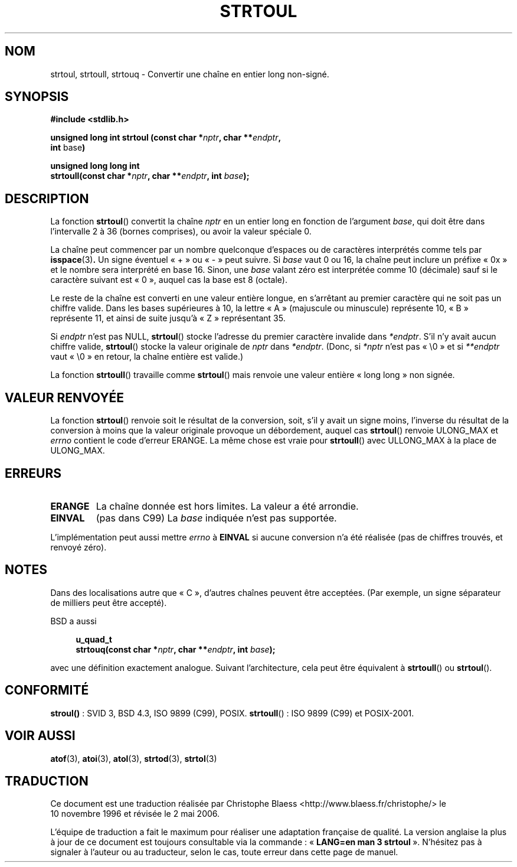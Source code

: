 .\" Copyright 1993 David Metcalfe (david@prism.demon.co.uk)
.\"
.\" Permission is granted to make and distribute verbatim copies of this
.\" manual provided the copyright notice and this permission notice are
.\" preserved on all copies.
.\"
.\" Permission is granted to copy and distribute modified versions of this
.\" manual under the conditions for verbatim copying, provided that the
.\" entire resulting derived work is distributed under the terms of a
.\" permission notice identical to this one
.\"
.\" Since the Linux kernel and libraries are constantly changing, this
.\" manual page may be incorrect or out-of-date.  The author(s) assume no
.\" responsibility for errors or omissions, or for damages resulting from
.\" the use of the information contained herein.  The author(s) may not
.\" have taken the same level of care in the production of this manual,
.\" which is licensed free of charge, as they might when working
.\" professionally.
.\"
.\" Formatted or processed versions of this manual, if unaccompanied by
.\" the source, must acknowledge the copyright and authors of this work.
.\"
.\" References consulted:
.\"     Linux libc source code
.\"     Lewine's _POSIX Programmer's Guide_ (O'Reilly & Associates, 1991)
.\"     386BSD man pages
.\" Modified Sun Jul 25 10:54:03 1993 by Rik Faith (faith@cs.unc.edu)
.\" Fixed typo, aeb , 950823
.\" 2002-02-22, joey, mihtjel: Added strtoull()
.\"
.\" Traduction 10/11/1996 par Christophe Blaess (ccb@club-internet.fr)
.\" Màj 21/07/2003 LDP-1.56
.\" Màj 01/05/2006 LDP-1.67.1
.\"
.TH STRTOUL 3 "30 mai 2002" LDP "Manuel du programmeur Linux"
.SH NOM
strtoul, strtoull, strtouq \- Convertir une chaîne en entier long non-signé.
.SH SYNOPSIS
.nf
.B #include <stdlib.h>
.sp
.BI "unsigned long int strtoul (const char *" nptr ", char **" endptr ,
.BR int " base" )
.sp
.BI "unsigned long long int"
.BI "strtoull(const char *" nptr ", char **" endptr ", int " base );
.fi
.SH DESCRIPTION
La fonction \fBstrtoul\fP() convertit la chaîne \fInptr\fP en un entier
long en fonction de l'argument \fIbase\fP, qui doit être dans l'intervalle
2 à 36 (bornes comprises), ou avoir la valeur spéciale 0.
.PP
La chaîne peut commencer par un nombre quelconque d'espaces ou de
caractères interprétés comme tels par
.BR isspace (3) .
Un signe éventuel «\ +\ » ou «\ -\ » peut suivre.
Si \fIbase\fP vaut 0 ou 16, la chaîne peut inclure un préfixe
«\ 0x\ » et le nombre sera interprété en base 16. Sinon, une \fIbase\fP
valant zéro est interprétée comme 10 (décimale) sauf si le caractère
suivant est «\ 0\ », auquel cas la base est 8 (octale).
.PP
Le reste de la chaîne est converti en une valeur entière longue, en
s'arrêtant au premier caractère qui ne soit pas un chiffre valide.
Dans les bases supérieures à 10, la lettre «\ A\ » (majuscule ou minuscule)
représente 10, «\ B\ » représente 11, et ainsi de suite jusqu'à «\ Z\ »
représentant 35.
.PP
Si \fIendptr\fP n'est pas NULL, \fBstrtoul\fP() stocke l'adresse du premier
caractère invalide dans \fI*endptr\fP. S'il n'y avait aucun chiffre valide,
\fBstrtoul\fP() stocke la valeur originale de \fInptr\fP dans
\fI*endptr\fP. (Donc, si \fI*nptr\fP n'est pas «\ \\0\ » et si \fI**endptr\fP
vaut «\ \\0\ » en retour, la chaîne entière est valide.)
.PP
La fonction
.BR strtoull ()
travaille comme
.BR strtoul ()
mais renvoie une valeur entière «\ long long\ » non signée.
.SH "VALEUR RENVOYÉE"
La fonction \fBstrtoul\fP() renvoie soit le résultat de la conversion,
soit, s'il y avait un signe moins, l'inverse du résultat de la conversion
à moins que la valeur originale provoque un débordement, auquel cas
\fBstrtoul\fP() renvoie ULONG_MAX et \fIerrno\fP contient le code d'erreur
ERANGE.
La même chose est vraie pour
.BR strtoull ()
avec ULLONG_MAX à la place de ULONG_MAX.
.SH "ERREURS"
.TP
.B ERANGE
La chaîne donnée est hors limites. La valeur a été arrondie.
.TP
.B EINVAL
(pas dans C99)
La
.I base
indiquée n'est pas supportée.
.LP
L'implémentation peut aussi mettre \fIerrno\fP à \fBEINVAL\fP si aucune
conversion n'a été réalisée (pas de chiffres trouvés, et renvoyé zéro).
.SH NOTES
Dans des localisations autre que «\ C\ », d'autres chaînes peuvent être
acceptées. (Par exemple, un signe séparateur de milliers peut être
accepté).
.LP
BSD a aussi
.sp
.in +4n
.nf
.BI "u_quad_t"
.BI "strtouq(const char *" nptr ", char **" endptr ", int " base );
.sp
.in -4n
.fi
avec une définition exactement analogue. Suivant l'architecture, cela peut
être équivalent à
.BR strtoull ()
ou
.BR strtoul ().
.SH "CONFORMITÉ"
.BR stroul() " :"
SVID 3, BSD 4.3, ISO 9899 (C99), POSIX.
.BR strtoull "()\ :"
ISO 9899 (C99) et POSIX-2001.
.SH "VOIR AUSSI"
.BR atof (3),
.BR atoi (3),
.BR atol (3),
.BR strtod (3),
.BR strtol (3)
.SH TRADUCTION
.PP
Ce document est une traduction réalisée par Christophe Blaess
<http://www.blaess.fr/christophe/> le 10\ novembre\ 1996
et révisée le 2\ mai\ 2006.
.PP
L'équipe de traduction a fait le maximum pour réaliser une adaptation
française de qualité. La version anglaise la plus à jour de ce document est
toujours consultable via la commande\ : «\ \fBLANG=en\ man\ 3\ strtoul\fR\ ».
N'hésitez pas à signaler à l'auteur ou au traducteur, selon le cas, toute
erreur dans cette page de manuel.
